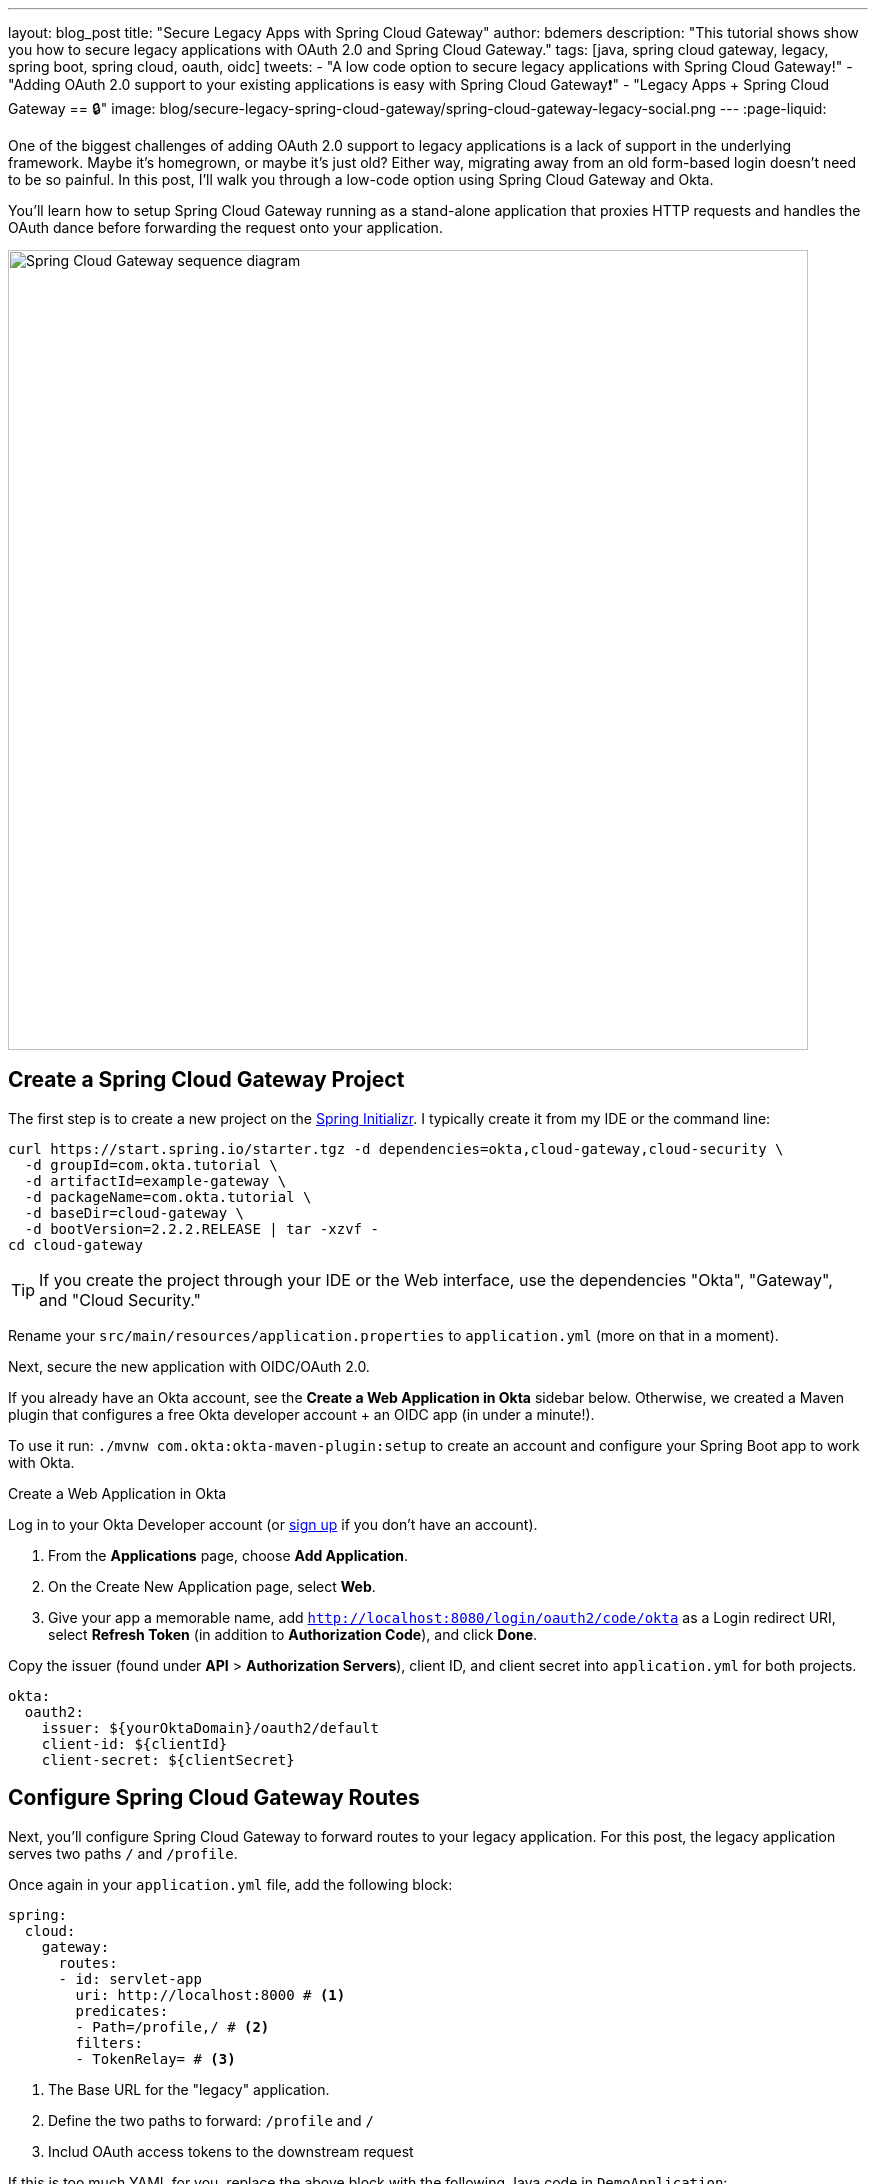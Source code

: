 ---
layout: blog_post
title: "Secure Legacy Apps with Spring Cloud Gateway"
author: bdemers
description: "This tutorial shows show you how to secure legacy applications with OAuth 2.0 and Spring Cloud Gateway."
tags: [java, spring cloud gateway, legacy, spring boot, spring cloud, oauth, oidc]
tweets:
- "A low code option to secure legacy applications with Spring Cloud Gateway!"
- "Adding OAuth 2.0 support to your existing applications is easy with Spring Cloud Gateway❗"
- "Legacy Apps + Spring Cloud Gateway == 🔒"
image: blog/secure-legacy-spring-cloud-gateway/spring-cloud-gateway-legacy-social.png
---
:page-liquid:

One of the biggest challenges of adding OAuth 2.0 support to legacy applications is a lack of support in the underlying framework. Maybe it's homegrown, or maybe it's just old? Either way, migrating away from an old form-based login doesn't need to be so painful. In this post, I'll walk you through a low-code option using Spring Cloud Gateway and Okta.

You'll learn how to setup Spring Cloud Gateway running as a stand-alone application that proxies HTTP requests and handles the OAuth dance before forwarding the request onto your application.

image::{% asset_path 'blog/secure-legacy-spring-cloud-gateway/spring-cloud-gateway-legacy.png' %}[alt=Spring Cloud Gateway sequence diagram,width=800,align=center]

== Create a Spring Cloud Gateway Project

The first step is to create a new project on the https://start.spring.io[Spring Initializr]. I typically create it from my IDE or the command line:

[source,shell]
----
curl https://start.spring.io/starter.tgz -d dependencies=okta,cloud-gateway,cloud-security \
  -d groupId=com.okta.tutorial \
  -d artifactId=example-gateway \
  -d packageName=com.okta.tutorial \
  -d baseDir=cloud-gateway \
  -d bootVersion=2.2.2.RELEASE | tar -xzvf -
cd cloud-gateway
----

TIP: If you create the project through your IDE or the Web interface, use the dependencies "Okta", "Gateway", and "Cloud Security."

Rename your `src/main/resources/application.properties` to `application.yml` (more on that in a moment).

Next, secure the new application with OIDC/OAuth 2.0.

If you already have an Okta account, see the **Create a Web Application in Okta** sidebar below. Otherwise, we created a Maven plugin that configures a free Okta developer account + an OIDC app (in under a minute!).

To use it run: `./mvnw com.okta:okta-maven-plugin:setup` to create an account and configure your Spring Boot app to work with Okta.

.Create a Web Application in Okta
****
Log in to your Okta Developer account (or https://developer.okta.com/signup/[sign up] if you don't have an account).

1. From the **Applications** page, choose **Add Application**.
2. On the Create New Application page, select **Web**.
3. Give your app a memorable name, add `http://localhost:8080/login/oauth2/code/okta` as a Login redirect URI, select **Refresh Token** (in addition to **Authorization Code**), and click **Done**.

Copy the issuer (found under **API** > **Authorization Servers**), client ID, and client secret into `application.yml` for both projects.

[source,yaml]
----
okta:
  oauth2:
    issuer: ${yourOktaDomain}/oauth2/default
    client-id: ${clientId}
    client-secret: ${clientSecret}
----
****

== Configure Spring Cloud Gateway Routes

Next, you'll configure Spring Cloud Gateway to forward routes to your legacy application. For this post, the legacy application serves two paths `/` and `/profile`.

Once again in your `application.yml` file, add the following block:

====
[source,yaml]
----
spring:
  cloud:
    gateway:
      routes:
      - id: servlet-app
        uri: http://localhost:8000 # <1>
        predicates:
        - Path=/profile,/ # <2>
        filters:
        - TokenRelay= # <3>
----
<1> The Base URL for the "legacy" application.
<2> Define the two paths to forward: `/profile` and `/`
<3> Includ OAuth access tokens to the downstream request
====

If this is too much YAML for you, replace the above block with the following Java code in `DemoApplication`:

[source,java]
----
package com.okta.tutorial;

import org.springframework.boot.SpringApplication;
import org.springframework.boot.autoconfigure.SpringBootApplication;
import org.springframework.cloud.gateway.route.RouteLocator;
import org.springframework.cloud.gateway.route.builder.RouteLocatorBuilder;
import org.springframework.cloud.security.oauth2.gateway.TokenRelayGatewayFilterFactory;
import org.springframework.context.annotation.Bean;

@SpringBootApplication
public class DemoApplication {

    public static void main(String[] args) {
        SpringApplication.run(DemoApplication.class, args);
    }

    @Bean
    public RouteLocator customRouteLocator(RouteLocatorBuilder builder, TokenRelayGatewayFilterFactory tokenRelay) {
        return builder.routes()
                .route("servlet-app", r -> r.path("/profile", "/")
                        .filters(f -> f.filter(tokenRelay.apply()))
                        .uri("http://localhost:8000"))
                .build();
    }
}
----

That's it! Start it up by running `./mvnw spring-boot:run`.

A quick recap before we move on: that `application.yml` has a lot going on. It contains the OAuth 2.0 configuration (issuer, client ID, client secret) and everything needed to securely proxy to the legacy application.

== Update a Legacy Application

Updating a legacy application usually isn't simple; if it were, you probably wouldn't have assigned the "legacy" label to it! To keep things focused, I've created a straightforward servlet application that contains a single servlet:

[source,java]
----
@WebServlet(name = "UserProfile", urlPatterns = {"/", "/profile"})
public class UserProfileServlet extends HttpServlet {

    @Override
    protected void doGet(HttpServletRequest request, HttpServletResponse response) throws ServletException, IOException {

        request.setAttribute("email", "jill.coder@example.com"); // faking an existing service
        Map<String, String> attributes = new HashMap<String, String>();
        attributes.put("sub", "jill.coder@example.com"); // more fake data
        request.setAttribute("userAttributes", attributes);

        request.getRequestDispatcher("/WEB-INF/user-profile.jsp").forward(request, response);
    }
}
----

Grab the full code on https://github.com/oktadeveloper/okta-legacy-with-cloud-gateway-example/tree/original-servlet-app[GitHub] (in the `original-servlet-app` branch):

[source,text]
----
git clone https://github.com/oktadeveloper/okta-legacy-with-cloud-gateway-example.git -b original-servlet-app
cd okta-legacy-with-cloud-gateway-example/legacy-servlet-app
----

The above example uses static strings, a real application likely has a form to collect a username and password along with a user service that connects to a database; you can use your imagination. 😉

Start this application with `./mvnw jetty:run` and browse to `http://localhost:8080`.

IMPORTANT: This application is running on port `8000` and the gateway application above on port `8080`. Make sure you are using the `8080` URL in order to access the application through the gateway.

== Turn the Legacy Application Into an OAuth Resource Server

You can now access the servlet application through Spring Cloud Gateway! Now it's time to secure it. To do that, add a servlet `Filter` to validate the access token added by Spring Cloud Gateway.

Add a new class: `src/main/java/com/okta/example/BearerTokenFilter.java`

====
[source,java]
----
package com.okta.example;

import com.okta.jwt.AccessTokenVerifier;
import com.okta.jwt.Jwt;
import com.okta.jwt.JwtVerificationException;
import com.okta.jwt.JwtVerifiers;

import javax.servlet.Filter;
import javax.servlet.FilterChain;
import javax.servlet.FilterConfig;
import javax.servlet.ServletException;
import javax.servlet.ServletRequest;
import javax.servlet.ServletResponse;
import javax.servlet.annotation.WebFilter;
import javax.servlet.http.HttpServletRequest;
import javax.servlet.http.HttpServletResponse;
import java.io.IOException;

@WebFilter(urlPatterns = "*")
public class BearerTokenFilter implements Filter {

    public static final String ACCESS_TOKEN = "jwtAccessToken";
    private static final String ISSUER_KEY = "okta.oauth2.issuer";

    private AccessTokenVerifier tokenVerifier;

    public void init(FilterConfig filterConfig) throws ServletException {
        String issuer = System.getProperty(ISSUER_KEY, filterConfig.getInitParameter(ISSUER_KEY)); // <1>
        tokenVerifier = JwtVerifiers.accessTokenVerifierBuilder() // <2>
                .setIssuer(issuer)
                .build();
    }

    public void doFilter(ServletRequest servletRequest, ServletResponse servletResponse, FilterChain filterChain) throws IOException, ServletException {

        HttpServletRequest request = (HttpServletRequest) servletRequest;
        HttpServletResponse response = (HttpServletResponse) servletResponse;
        String authHeader = request.getHeader("Authorization"); // <3>

        if (authHeader == null || !authHeader.startsWith("Bearer ")) { // <4>
            request.getServletContext().log("Missing or invalid 'Authorization' header");
            respondWith401(response);
            return;
        }

        String token = authHeader.replaceFirst("^Bearer ", ""); // <5>

        try {
            Jwt jwtAccessToken = tokenVerifier.decode(token); // <6>
            // invalid access tokens will throw an exception
            // add the access token as a request attribute
            request.setAttribute(ACCESS_TOKEN, jwtAccessToken); // <7>
            filterChain.doFilter(request, response); // <8>
        } catch (JwtVerificationException e) {
            request.getServletContext().log("Failed to parse access token", e);
            respondWith401(response);
        }
    }

    private void respondWith401(HttpServletResponse response) throws IOException { // <9>
        response.setStatus(401);
        response.setHeader("WWW-Authenticate","Bearer");
        response.getWriter().write("Authentication required");
    }

    public void destroy() {
        tokenVerifier = null;
    }
}
----
<1> In order to validate the JWT access token the Issuer URL is required, more on this below.
<2> Create a new Okta `AccessTokenVerifier`
<3> The `Authorization` header is formatted as `Authorization: Bearer <accessToken>`
<4> Validate and decode the access token string
<5> Add the `Jwt` object to the request
<6> Continue with the request
<7> Any failures respond with a 401 status code
====

== Update the Servlet with Access Token Data

The last step is to update the `UserProfileServlet` with data from the JWT access token. To do so, replace the `doGet()` method with the one below:

====
[source,java]
----
@Override
protected void doGet(HttpServletRequest request, HttpServletResponse response) throws ServletException, IOException {

    Jwt accessToken = (Jwt) request.getAttribute(BearerTokenFilter.ACCESS_TOKEN); // <1>
    request.setAttribute("email", accessToken.getClaims().get("sub")); // <2>
    request.setAttribute("userAttributes", accessToken.getClaims()); // <3>

    request.getRequestDispatcher("/WEB-INF/user-profile.jsp").forward(request, response);
}
----
<1> Pull the access token out of the request
<2> The "email" is in the "sub" claim
<3> Add the other token claims as attributes in order to render them in the `user-profile.jsp`
====

== Test Out Your Secure Application!

Before restarting the servlet application, grab the "issuer" URL you used in the first step by copying it from `src/main/resources/application.yml`. You can also find this in your Okta Admin Console under **API** -> **Authorization Servers**.

Start the legacy application with:

[source,text]
----
./mvnw jetty:run -Dokta.oauth2.issuer=${yourIssuer}
----

That is it! Open an incognito/private browser and navigate to `http://localhost:8080/` where you'll be redirected to Okta for login and then back to the profile page!

image::{% asset_path 'blog/secure-legacy-spring-cloud-gateway/profile-screenshot.png' %}[alt=Profile screenshot ,width=600,align=center]

== Learn More About Java Web Security

In this post, you learned how to secure a simple servlet application with OAuth 2.0 and just a few lines of code (plus a healthy dose of configuration and error handling). You also used Spring Cloud Gateway to proxy and secure requests before they even get to your application!

The full source code for this post is available on https://github.com/oktadeveloper/okta-legacy-with-cloud-gateway-example[GitHub].

If you want to learn more about Java, Spring, and securing applications, check out the following posts:

- link:/blog/2019/06/20/spring-preauthorize[Spring Method Security with PreAuthorize]
- link:/blog/2019/05/13/angular-8-spring-boot-2[Angular 8 + Spring Boot 2.2: Build a CRUD App Today!]
- link:/blog/2019/05/15/spring-boot-login-options[A Quick Guide to Spring Boot Login Options]

To discover more posts like this one, follow https://twitter.com/oktadev[@oktadev] on Twitter and subscribe to https://www.youtube.com/c/oktadev[our YouTube channel].
